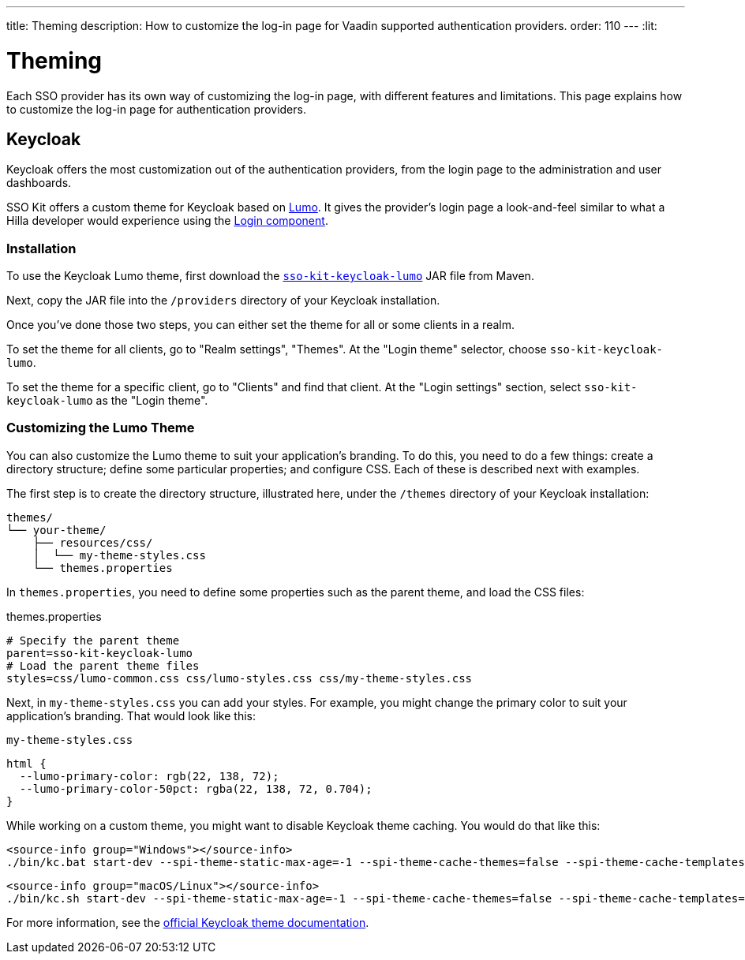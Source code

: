 ---
title: Theming
description: How to customize the log-in page for Vaadin supported authentication providers.
order: 110
---
:lit:
// tag::content[]

= Theming

Each SSO provider has its own way of customizing the log-in page, with different features and limitations. This page explains how to customize the log-in page for authentication providers.

== Keycloak

Keycloak offers the most customization out of the authentication providers, from the login page to the administration and user dashboards.

SSO Kit offers a custom theme for Keycloak based on https://vaadin.com/docs/latest/styling/lumo[Lumo]. It gives the provider's login page a look-and-feel similar to what a Hilla developer would experience using the https://vaadin.com/docs/latest/components/login[Login component].


=== Installation

To use the Keycloak Lumo theme, first download the http://tools.vaadin.com/nexus/content/repositories/vaadin-prereleases/com/vaadin/sso-kit-keycloak-theme/[`sso-kit-keycloak-lumo`] JAR file from Maven.

Next, copy the JAR file into the [filename]`/providers` directory of your Keycloak installation.

Once you've done those two steps, you can either set the theme for all or some clients in a realm. 

To set the theme for all clients, go to "Realm settings", "Themes". At the "Login theme" selector, choose `sso-kit-keycloak-lumo`. 

To set the theme for a specific client, go to "Clients" and find that client. At the "Login settings" section, select `sso-kit-keycloak-lumo` as the "Login theme".


=== Customizing the Lumo Theme

You can also customize the Lumo theme to suit your application's branding. To do this, you need to do a few things: create a directory structure; define some particular properties; and configure CSS. Each of these is described next with examples.

The first step is to create the directory structure, illustrated here, under the [filename]`/themes` directory of your Keycloak installation:

----
themes/
└── your-theme/
    ├── resources/css/
    │  └── my-theme-styles.css
    └── themes.properties
----

In [filename]`themes.properties`, you need to define some properties such as the parent theme, and load the CSS files:

.themes.properties
[source,properties]
----
# Specify the parent theme
parent=sso-kit-keycloak-lumo
# Load the parent theme files
styles=css/lumo-common.css css/lumo-styles.css css/my-theme-styles.css
----

Next, in [filename]`my-theme-styles.css` you can add your styles. For example, you might change the primary color to suit your application's branding. That would look like this:

.`my-theme-styles.css`
[source,css]
----
html {
  --lumo-primary-color: rgb(22, 138, 72);
  --lumo-primary-color-50pct: rgba(22, 138, 72, 0.704);
}
----

While working on a custom theme, you might want to disable Keycloak theme caching. You would do that like this:

[.example]
--
[source,terminal]
----
<source-info group="Windows"></source-info>
./bin/kc.bat start-dev --spi-theme-static-max-age=-1 --spi-theme-cache-themes=false --spi-theme-cache-templates=false
----
[source,terminal]
----
<source-info group="macOS/Linux"></source-info>
./bin/kc.sh start-dev --spi-theme-static-max-age=-1 --spi-theme-cache-themes=false --spi-theme-cache-templates=false
----
--

For more information, see the https://www.keycloak.org/docs/latest/server_development/index.html#_themes[official Keycloak theme documentation].

// end::content[]
